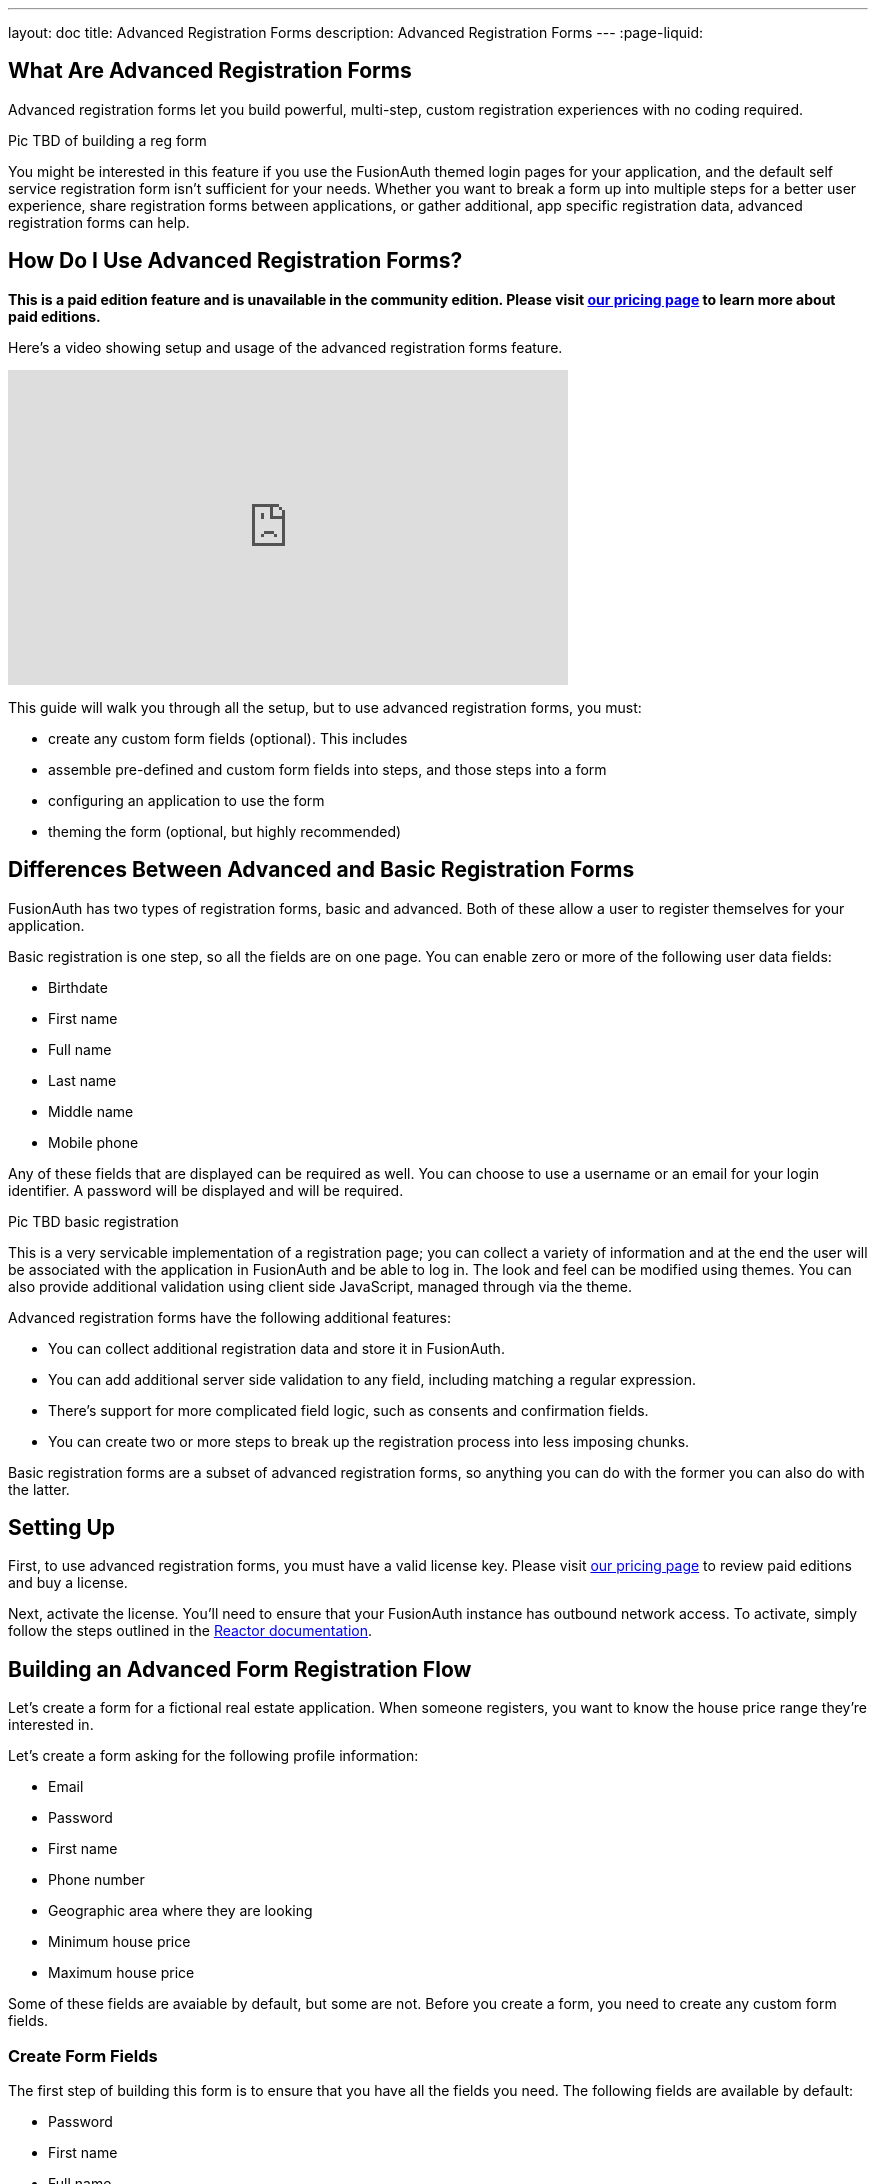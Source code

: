 ---
layout: doc
title: Advanced Registration Forms
description: Advanced Registration Forms
---
:page-liquid:

== What Are Advanced Registration Forms

Advanced registration forms let you build powerful, multi-step, custom registration experiences with no coding required.

Pic TBD of building a reg form

You might be interested in this feature if you use the FusionAuth themed login pages for your application, and the default self service registration form isn't sufficient for your needs. Whether you want to break a form up into multiple steps for a better user experience, share registration forms between applications, or gather additional, app specific registration data, advanced registration forms can help.

== How Do I Use Advanced Registration Forms?

*This is a paid edition feature and is unavailable in the community edition. Please visit link:/pricing[our pricing page] to learn more about paid editions.*

Here's a video showing setup and usage of the advanced registration forms feature.

video::NDXHE8I[youtube,width=560,height=315]

This guide will walk you through all the setup, but to use advanced registration forms, you must:

* create any custom form fields (optional). This includes 
* assemble pre-defined and custom form fields into steps, and those steps into a form
* configuring an application to use the form
* theming the form (optional, but highly recommended)

== Differences Between Advanced and Basic Registration Forms

FusionAuth has two types of registration forms, basic and advanced. Both of these allow a user to register themselves for your application.

Basic registration is one step, so all the fields are on one page. You can enable zero or more of the following user data fields:

* Birthdate
* First name
* Full name
* Last name
* Middle name
* Mobile phone

Any of these fields that are displayed can be required as well. You can choose to use a username or an email for your login identifier. A password will be displayed and will be required. 

Pic TBD basic registration

This is a very servicable implementation of a registration page; you can collect a variety of information and at the end the user will be associated with the application in FusionAuth and be able to log in. The look and feel can be modified using themes. You can also provide additional validation using client side JavaScript, managed through via the theme.

Advanced registration forms have the following additional features:

* You can collect additional registration data and store it in FusionAuth.
* You can add additional server side validation to any field, including matching a regular expression.
* There's support for more complicated field logic, such as consents and confirmation fields.
* You can create two or more steps to break up the registration process into less imposing chunks.

Basic registration forms are a subset of advanced registration forms, so anything you can do with the former you can also do with the latter.

== Setting Up

First, to use advanced registration forms, you must have a valid license key. Please visit link:/pricing[our pricing page] to review paid editions and buy a license.

Next, activate the license. You'll need to ensure that your FusionAuth instance has outbound network access. To activate, simply follow the steps outlined in the link:/docs/v1/tech/reactor[Reactor documentation].

== Building an Advanced Form Registration Flow

Let's create a form for a fictional real estate application. When someone registers, you want to know the house price range they're interested in. 

Let's create a form asking for the following profile information:

* Email
* Password
* First name
* Phone number
* Geographic area where they are looking
* Minimum house price
* Maximum house price

Some of these fields are avaiable by default, but some are not. Before you create a form, you need to create any custom form fields. 

=== Create Form Fields

The first step of building this form is to ensure that you have all the fields you need. The following fields are available by default:

* Password
* First name
* Full name
* Mobile phone
* Birthdate
* Last name
* Username
* Middle name
* Email

If you need additional fields, you'll want to create them. To do so, navigate to [breadcrumb]#Customizations -> Form Fields#. You'll see a list of the default fields, as well as a button to create new ones. 

You can mix and match the default form fields on a form. If that's all you need, no need for any custom form fields. But if you need to capture any other profile data, create a new form field.

==== Custom form fields

The real power of registration form building can be seen when you add custom fields. You can add as many of these as you'd like. 

You may store values in any of the predefined user fields such as `user.fullName`. But you can also use the `data` field on both the `registration` and the `user` objects to store arbitrary data. 

`user.data` is the right place to store data related to a user's account, but not application specific. If you wanted to ask for information that multiple applications might use, such as a current mailing address, that would be best stored in the `user.data` field.

`registration.data` is the right place to store data related to a user's account that is specific to an application. As a reminder, link:/docs/v1/tech/core-concepts/registrations[a registration] is a link between a user and an application. 

Since this is a real estate app, data like the minimum house hunting price point of the user is germane to this application. Storing it on the registration is the right approach. If you were later to build a mortgage application using FusionAuth as its auth layer, there'd be different fields, such as loan amount, associated with that registration. 

First, add a minimum price. Configure the form field to have a data type of `number` and a `text` form control. The user's minimum price point is useful information, so let's make it required. This means a new user can't complete registration without providing a value. Here's what it will look like before saving the configuration:

{% include _image.liquid src="/assets/img/blogs/advanced-registration-forms/form-field-min-price-required.png" alt="Adding the minimum price field." class="img-fluid" figure=false %}

Beyond configuring a form field to be required, you can also ensure that a field matches a regular expression or a confirmation field. The latter may be useful to double check that critical data such as a password is entered correctly.

Add a maximum price field by duplicating the `minprice` field. Use a key of `maxprice`; keys must be unique within in whichever data field you're using. Change the name too. All other settings should be the same as the `minprice` field.

Add a geographic search area custom field. The purpose of this field is to capture where the new user is looking to buy. It'll be a string, but make it optional, as potential users might not have a good idea of where they're interested in looking at homes.

{% include _image.liquid src="/assets/img/blogs/advanced-registration-forms/form-field-geographic-area.png" alt="Adding the geographic area field." class="img-fluid" figure=false %}

After saving the above additions, if you view the list of fields, you'll notice you've added three fields. They are available for use in the form you're going to build next. They can also be used for future forms as well.

{% include _image.liquid src="/assets/img/blogs/advanced-registration-forms/list-of-form-fields.png" alt="The list of fields with our custom fields added." class="img-fluid" figure=false %}

You can have two different form fields defined that point to the same underlying data field. You may do this if the data is required in one form and not in another. 

=== Create a Form

The next step is to build the form. At this point you can mix and match any of the standard, predefined form fields and your custom form fields.

Fields can appear in any order on the form; whatever makes the most sense for your audience works with FusionAuth. When you create a new form, you'll see a name field and a button to add steps:

{% include _image.liquid src="/assets/img/blogs/advanced-registration-forms/initial-form.png" alt="The blank form, ready to be assembled." class="img-fluid" figure=false %}

The requirements for a registration form are:

* You must have at least one step.
* You must have either an email or a username field in one of your steps.
* You must have a password field in one of your steps.

To begin building this real estate application form, navigate to [breadcrumb]#Customizations -> Forms#. Click the green "+" button to create a new form.

Add the first step and the following fields:

* First name
* Email
* Password
* Phone number

When you're done, it should look like this: 

{% include _image.liquid src="/assets/img/blogs/advanced-registration-forms/form-first-step.png" alt="Adding fields to our first step." class="img-fluid" figure=false %}

Just as you can create any number of custom form fields, you can also add as many steps as you want. 

Next, create a second step. Add your custom house hunting parameter fields:

* Geographic area of interest
* Minimum house search price
* Maximum house search price

After you've added these fields to the form, you'll see this:

{% include _image.liquid src="/assets/img/blogs/advanced-registration-forms/form-second-step.png" alt="Adding fields to our second step." class="img-fluid" figure=false %}

Feel free to rearrange the form fields within each step by clicking the arrows to move a field up or down. 

The form configuration specifies steps and field display order within those steps. If you need to move a field between steps, delete it from one step and add it to another. Each field can live in zero or one steps.

To change field validation or other attributes, return to the "Fields" section to make your changes. When you're done tweaking the form to your liking, save it.

=== Associate a Form With an Application

Now that you've created a form with custom fields, the next step is to specify which applications should use it. Forms and form fields can be reused in any application and any tenant. 

Navigate to the [breadcrumb]#Applications# tab and create a new FusionAuth application. 

You must configure a redirect URL; this is where the user is sent when registration succeeds. Navigate to the [breadcrumb]#OAuth# tab of your application and enter a valid redirect URL.

Though the specifics depend on your application settings, such as whether you require email verification, a user will typically be authenticated at the end of this registration process.

Configure the application to allow users to register themselves. Otherwise, no users will be allowed to create their own accounts, which means they'll never see the registration form. Navigate to the [breadcrumb]#Registration# tab and enable [field]#Self service registration#. Check the advanced option and select the form you created. 

Return to the list of applications. Your form is ready to go. Once you have the registration URL, you can have your users sign up.

=== User Registration

Find the registration URL. Navigate to [breadcrumb]#Applications# and then view the application you created. The "Registration URL" is what you want:

{% include _image.liquid src="/assets/img/blogs/advanced-registration-forms/viewing-application-details.png" alt="Finding the registration URL." class="img-fluid" figure=false %}

Now that you have the URL, open up an incognito window or a different browser and navigate to it. 

You can see that the first screen asks for your first name, email address, password and phone number. It also lets you know how many registration steps there are.

{% include _image.liquid src="/assets/img/blogs/advanced-registration-forms/first-screen-unthemed.png" alt="The first page of the custom registration flow." class="img-fluid" figure=false %}

The second screen asks for additional information: the minimum and maximum home prices and your area of geographic interest. 

{% include _image.liquid src="/assets/img/blogs/advanced-registration-forms/user-registers-second-screen-50kmin.png" alt="The second page of the custom registration flow with information in it." class="img-fluid" figure=false %}

Click "Register" to complete your sign up. In the incognito window, you'll be sent to the configured redirect URL value. 

==== The Admin View

Sign into the administrative user interface and navigate to [breadcrumb]#Users# section. You'll see that there is a new account:

{% include _image.liquid src="/assets/img/blogs/advanced-registration-forms/list-users-screen.png" alt="A list of users, including the one just registered." class="img-fluid" figure=false %}

If you go to the [breadcrumb]#User data# tab on the new user's account details page, you'll see the custom data as well:

{% include _image.liquid src="/assets/img/blogs/advanced-registration-forms/displaying-user-data.png" alt="The user data tab of the newly registered user." class="img-fluid" figure=false %}

=== Theming

The form you just build has a few rough user interface elements. These can be solved by using themeing.

==== Setup for theming

While you can make all changes oulined below in the administrative user interface, you can also manipulate the theme via the FusionAuth API.

To do so, navigate to [breadcrumb]#Settings -> API Keys# and create an API key. 

Select the following permissions, at a minimum:

* `/api/theme`: all methods

Next, create a new theme since the default theme is read-only. Themes are assigned on a tenant by tenant basis, so you can either change the theme for the default tenant or create a new tenant and assign a new theme to it. 

Navigate to [breadcrumb]#Customizations -> Themes#. Duplicate the existing FusionAuth theme. Rename your theme to something meaningful, such as "Real Estate Application". 

{% include _image.liquid src="/assets/img/blogs/theming-advanced-forms/duplicate-theme.png" alt="Duplicate your theme to allow for customization." class="img-fluid" figure=false %}

Navigate to [breadcrumb]#Tenants# and edit the "Default" tenant. Go to the [breadcrumb]#General# tab and update the "Login theme" setting to the new theme. 

{% include _image.liquid src="/assets/img/blogs/theming-advanced-forms/select-login-theme.png" alt="Select your new theme for the default tenant." class="img-fluid" figure=false %}

==== Customizing a theme

Customizing the theme gives you full control over what the user sees. As a reminder, here's what the first step of the registration flow looked like with no theming:

{% include _image.liquid src="/assets/img/blogs/advanced-registration-forms/first-screen-unthemed.png" alt="The first page of the custom registration flow." class="img-fluid" figure=false %}

You are going to add in placeholders for text input boxes and labels, but there's a lot more you can do; check out the [theming documentation](/docs/v1/tech/themes/) for more.

Navigate to [breadcrumb]#Customizations -> Themes#. Find the theme you created above and copy the id; it'll be a GUID.

===== Modifying a theme via API

To change placeholders and any other messages, such as the validation errors, you must edit a file containing these messages. This is a Java properties file. Like most of FusionAuth functionality, you can modify this via the administrative user interface or the API.

You might want to use the API if you plan to version control the messages or if you want to build tooling around localization.

You could manage these files with raw API calls, but scripts can help. The below shell scripts assume you are running FusionAuth at `http://localhost:9011`; if not, adjust accordingly. These scripts are https://github.com/FusionAuth/fusionauth-theme-management[also available on GitHub]. You must have https://stedolan.github.io/jq/[jq] and python3 installed locally to use them.

===== Retrieving a theme file for local editing

First, retrieve the messages into a text file for easy editing. Below is a shell script which converts the JSON into a newline delimited file:

```shell
API_KEY=<your api key> # created above
THEME_ID=<your theme id>

curl -H "Authorization: $API_KEY" 'http://localhost:9011/api/theme/'$THEME_ID|jq '.theme.defaultMessages' |sed 's/^"//' |sed 's/"$//' |python3 convert.py > defaultmessages.txt
```

The `convert.py` script turns embedded newlines into real ones:

```python
import sys

OUTPUT = sys.stdin.read()
formatted_output = OUTPUT.replace('\\n', '\n')
print(formatted_output)
```

This script only downloads the messages file, but could be extended to retrieve other theme attributes.

Running this script after adding the API key and theme ID will deposit a `defaultmessages.txt` file in the current directory.


```
#
# Copyright (c) 2019-2020, FusionAuth, All Rights Reserved
#
# Licensed under the Apache License, Version 2.0 (the \"License\");
# you may not use this file except in compliance with the License.
# You may obtain a copy of the License at
#
#   http://www.apache.org/licenses/LICENSE-2.0

# ...

# Webhook transaction failure
[WebhookTransactionException]=One or more webhooks returned an invalid response or were unreachable. Based on your transaction configuration, your action cannot be completed.
```

It is approximately 200 lines in length; the above is an excerpt. Open it in your favorite text editor to modify it.

===== Modifying the messages file

To add the placeholders, you need to add values to the "Custom Registration" section. 

Maintaining sections in this file isn't enforced since it's not a `.ini` file. However, it's a good idea to change only what is needed. Upgrades to FusionAuth will add more properties and you will have to merge your changes in. 

Search for section starting with this text:

```properties
# ...
#
# Custom Registration forms. These must match the domain names.
#
user.email=Email
user.password=Password
user.birthDate=Birthdate

#
# Custom Registration form validation errors.
#
[confirm]user.password=Confirm password
# ...
```

The keys of the messages file lines must match the field keys for the registration form, whether custom or default. 

To add the placeholders for the custom and default input fields, add these lines:

```properties
user.firstName=Your first name
user.mobilePhone=Your mobile phone num
registration.data.minprice=Minimum home price
registration.data.maxprice=Maximum home price
registration.data.geographicarea=Where are you looking?
```

To add validation error messages, search for `# Custom Registration form validation errors`. This is the section to add the error messages. 

Each error message takes the form: `[errortype]fieldname`. Look at the `Default validation errors` section to see the list of valid `errortype`s. The field name is the keyname for the field, custom or default, where you'd like the error to appear. For example, to display a user friendly error message when price range information is omitted, add these properties:

```properties
[invalid]registration.data.minprice=Minimum home price required
[invalid]registration.data.maxprice=Maximum home price required
```

These strings are displayed to the user when the `invalid` error occurs. In this case, it's when the minimum or maximum price are not numbers.

If any of the values you add to `defaultmessages.txt` contain a double quote, escape it like so: `\"`. Since the file is turned into a quoted JSON attribute, an unescaped double quote cause the input to be invalid.

===== Updating the theme in FusionAuth

After `defaultmessages.txt` has been changed, it needs to be converted to JSON and sent to FusionAuth. The following script updates a FusionAuth theme's messages attribute:

```shell
API_KEY=<your api key>
THEME_ID=<your theme id>

FILE_NAME=out.json$$

awk '{printf "%s", $0"\\n"}' defaultmessages.txt |sed 's/^/{ "theme": { "defaultMessages": "/' | sed 's/$/"}}/' > $FILE_NAME

STATUS_CODE=`curl -XPATCH -H 'Content-type: application/json' -H "Authorization: $API_KEY" 'http://localhost:9011/api/theme/'$THEME_ID -d @$FILE_NAME -o /dev/null -w '%{http_code}' -s`

if [ $STATUS_CODE -ne 200 ]; then
  echo "Error with patch, exited with status code: "$STATUS_CODE
  exit 1
fi

rm $FILE_NAME
```

Run this script in the directory with the modified `defaultMessages.txt` file to load the new messages file. Visit the registration URL in your incognito browser and see the changes on the first page:

{% include _image.liquid src="/assets/img/blogs/theming-advanced-forms/first-screen-themed.png" alt="The first page of the registration form with the correct messages added." class="img-fluid" figure=false %}

==== Adding form labels

You can customize your field display more extensively by modifying the `customField` macro. This is in the [breadcrumb]#Helpers# section of your theme. Rather than use the API to do this, edit it directly in the administrative user interface.

Navigate to [breadcrumb]#Themes# and edit your theme. Click on [breadcrumb]#Helpers# and scroll to the bottom. You'll be modifying the `customField` link:https://freemarker.apache.org/[FreeMarker macro].

The macro is a series of if/then statements which get executed against every custom field when the user interface is generated. The macro looks at each field definition and creates the correct HTML element. For instance, a `password` field will be rendered as an HTML input field with the type `password`. 

To add a label to each field, after `[#assign fieldId = field.key?replace(".", "_") /]`, add this:

```
<label for="${fieldId}">${theme.optionalMessage(field.key)}:</label>
```

Open an incognito window and go through the registration flow again. You should see labels for both steps. These label values are pulled from your message bundles, and can be modified in the same way. 

{% include _image.liquid src="/assets/img/blogs/theming-advanced-forms/first-screen-with-labels.png" alt="The first registration step with labels." class="img-fluid" figure=false %}

This gives you a glimpse of the full flexibility of FusionAuth themes. You can use the power of Apache FreeMarker, ResourceBundles, CSS, and JavaScript to customize and localize these pages. It's also worth checking out the link:/docs/v1/tec/themes[theme documentation]. 

=== Reading the data

The registered user's profile data is available via the FusionAuth APIs, in the user fields, `user.data`, and `registration.data` fields. It is also available for viewing, but not editing, in the administrative user interface. 

To enable users to modify these, you'll have to build an interface, a profile moanagement application. The application will let users log in or register. After a user has been authenticated, it displays their profile information. 

Because the profile data isn't standard, you can't use an OAuth or OIDC library to retrieve it, you must use the FusionAuth APIs. To do so, you'll need to create an API key and then use either the API or one of the link:/docs/v1/tech/client-libraries/[client libraries] to access it.

This interface should be integrated with the rest of your application, but this document will show an example in python. You can view the link:https://github.com/FusionAuth/fusionauth-example-flask-portal[example code here].

==== Creating an API key

Go to [breadcrumb]#Settings -> API Keys#. Create an API key. Configure these endpoints to be allowed:

* `/api/user/registration`: all methods
* `/api/form`: `GET` only
* `/api/form/field`: `GET` only

Here's the relevant section of the example application:

```python
# ...

@app.route('/', methods=["GET"])
def homepage():
  user=None
  registration_data=None
  fields = {}
  if session.get('user') != None:
    user = session['user']
    fusionauth_api_client = FusionAuthClient(app.config['API_KEY'], app.config['FA_URL'])
    user_id = user['sub']
    application_id = user['applicationId']
    client_response = fusionauth_api_client.retrieve_registration(user_id, application_id)
    if client_response.was_successful():
      registration_data = client_response.success_response['registration'].get('data')
      fields = get_fields(fusionauth_api_client)
    else:
      print(client_response.error_response)
  return render_template('index.html', user=user, registration_data=registration_data, fields=fields)

# ...

```
The home page route examines the `user` object, which was returned from the successful authentication. It pulls off the `sub` attribute, which is the user identifier and looks something like `8ffee38d-48c3-48c9-b386-9c3c114c7bc9`. It also retrieves the `applicationId`. Both of these existed on the user object before, but the previous code ignored them. 

Once those ids are available, the registration object is retrieved using a previously created FusionAuth client. The registration object's data field is placed into the `registration_data` variable and passed to the template for display. The helper method, to be examined below in more detail, is also called and whatever it returns is made available to the template as the `fields` variable.

```python
# ...

def get_fields(fusionauth_api_client):
  fields = {}
  client_response = fusionauth_api_client.retrieve_form(app.config['FORM_ID'])
  if client_response.was_successful():
    field_ids = client_response.success_response['form']['steps'][1]['fields']
    for id in field_ids:
      client_response = fusionauth_api_client.retrieve_form_field(id)
      if client_response.was_successful(): 
        field = client_response.success_response['field']
        fields[field['key']] = field
  else:
    print(client_response.error_response)
  return fields
# ...
```

This function looks at the form and retrieves ids of all fields on the second step: `['form']['steps'][1]`. It then gets all each field configuration. 

The code then adds that form field configuration information to a dictionary, keyed off of the key of the field. A key is a string like `registration.data.minprice`. This dictionary is what is used to build certain attributes of the update form, as shown above. This would need to be modified to loop over steps if you had more than one step collecting profile data.

```python
# ... 
@app.route("/update", methods=["POST"])
def update():
  user=None
  error=None
  fields=[]
  fusionauth_api_client = FusionAuthClient(app.config['API_KEY'], app.config['FA_URL'])
  if session.get('user') != None:
    user = session['user']
    user_id = user['sub']
    application_id = user['applicationId']

    client_response = fusionauth_api_client.retrieve_registration(user_id, application_id)
    if client_response.was_successful():
      registration_data = client_response.success_response['registration'].get('data')
      fields = get_fields(fusionauth_api_client)
      for key in fields.keys():
        field = fields[key]
        form_key = field['key'].replace('registration.data.','')
        new_value = request.form.get(form_key,'')
        if field['control'] == 'number':
          registration_data[form_key] = int(new_value)
        else:
          registration_data[form_key] = new_value
      patch_request = { 'registration' : {'applicationId': application_id, 'data' : registration_data }}
      client_response = fusionauth_api_client.patch_registration(user_id, patch_request)
      if client_response.was_successful():
        pass
      else:
        error = "Unable to save data"
        return render_template('index.html', user=user, registration_data=registration_data, fields=fields, error=error)
  return redirect('/')
# ... 
```

This code retrieves the user's registration object for this application. It then updates the `data` object with new values from a form, perhaps transforming a field from a string to a different datatype if required. Currently it handles only the `number` type, but could be extended to handle `boolean` or other data types. After the object has been updated, a `PATCH` request is made. This updates only the `data` field.

== Using the API to Manage Forms

You can use the link:../apis/form-fields[form fields] and link:../apis/forms[forms] APIs to manage your forms. You might do so to allow for easy migration between environments or because you want to create a custom form when you build an application. 

For instance, if you had a private labelled application, you might want to allow an administrator to control which fields were required at registration. Building a simple user interface and then calling the FusionAuth APIs to build a custom registration form and associate it with the new applicaiton would be one way to accomplish this.

== Consents

To associate an existing consent with this field, select a [field]#field# of `Self consent`. See the link:../consents[Consent APIs] for more information on consents.

The consent field will have a name automatically generated based on the consent identifier. For example: `consents['dd35541d-e725-4487-adba-5edbd3680fb8']`. However, it can still be referenced in the theme. To add a label for the the above consent, add this line to your messages file:

```
consents['dd35541d-e725-4487-adba-5edbd3680fb8']=I consent to 
```

Consents are rendered as a checkbox to the user. 

Pic TBD

== Form Fields and Validation

Making sure user registration data meets your data quality requirements is important. FusionAuth provides multiple ways to validate user input in the registration form. 

Any validation failure will prevent the end user from moving past the registration step they are on. It will also display error messages. The theme controls the location and display of the error messages.

These are all either browser native or server side validation. You may inject a JavaScript validation library into your login templates, however.

Form field data type and control options are thoroughly documented in the link:../apis/form-fields[form field API documentation].


=== Form Control

If your form field uses a form control limited to a set of options, such as a radio button or select dropdown, the user will be forced to choose from that set of options.

=== Data Type

You can select one of the non `String` data types for your form field. Doing so will require the user to enter data matching that type.

For instance, if a form field has a data type of `Number`, any non numeric value will result in an error message.

Consult the API documentation for the list of supported data types.

=== Required

If true for a form field, the field is required and a valid value must be provided. 

=== Confirmation

Setting this value creates a second input field of the same type and control. It will be displayed just below the field, but the location can be customized by modifying the theme. 

Validation of the form will fail unless the same value is entered in both fields.

=== Regular Expression Validation

If true, this value will be matched against the specified regular expression. 

== Special Considerations

=== Adding Required Fields Later

Once you enable self service registration, the authentication flow is:

```
Authorize -> Complete Registration -> Redirect
```

This means that every time a user authenticates, FusionAuth ensures their registation is complete.

If you later add a required field to the application's registration form, after users have registered, the next time one of the registered users authenticates using the hosted login pages, they'll be sent to the registration form to fill out the required field. 

XXX what about if they use the login api?

The [field]#OAuth complete registration# template will be used in this scenario.

=== Modifying an Existing Form Field

You cannot change the underlying field, control or data type of an existing form field. Other attributes may be modified.

To use a form field with a different set of immutable attributes, duplicate the form field in question and update the form to use the new one.

For example, if you wanted to modify the real estate search form to make the minium price a drop down instead of a numeric input field, you could duplidate the existing form field and modify the control. Then you'd update the form to use the new form field. 

=== Registration With Other Identity Providers 

If you use a social login provider to register a user but also have a custom registration form, FusionAuth will drop the user into the registration flow after the social login provider returns.

Here's an example: assume you've enabled the Facebook identity provider and allowed for registration using that provider. Also, assume you've created a registration form with three steps. The first step contains optional fields, and the second step contains required fields.

After a user signs up with Facebook, they'll be dropped back into the registration flow on the second step and have to complete that and the third step before they are fully registered.

++++
{% capture relatedTag %}feature-advanced-registration-forms{% endcapture %}
{% include _doc_related_posts.liquid %}
++++
